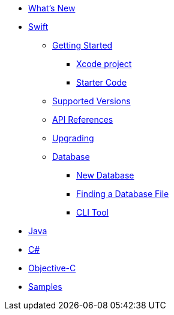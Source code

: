 * xref:ROOT:index.adoc[What's New]
* xref:ROOT:swift.adoc[Swift]
** xref:ROOT:swift.adoc#getting-started[Getting Started]
*** xref:ROOT:swift.adoc#xcode-project[Xcode project]
*** xref:ROOT:swift.adoc#starter-code[Starter Code]
** xref:ROOT:swift.adoc#supported-versions[Supported Versions]
** xref:ROOT:swift.adoc#api-references[API References]
** xref:ROOT:swift.adoc#upgrading[Upgrading]
** xref:ROOT:swift.adoc#database[Database]
*** xref:ROOT:swift.adoc#new-database[New Database]
*** xref:ROOT:swift.adoc#finding-a-database-file[Finding a Database File]
*** xref:ROOT:swift.adoc#cli-tool[CLI Tool]
* xref:ROOT:java.adoc[Java]
* xref:ROOT:csharp.adoc[C#]
* xref:ROOT:objc.adoc[Objective-C]
* xref:ROOT:samples.adoc[Samples]